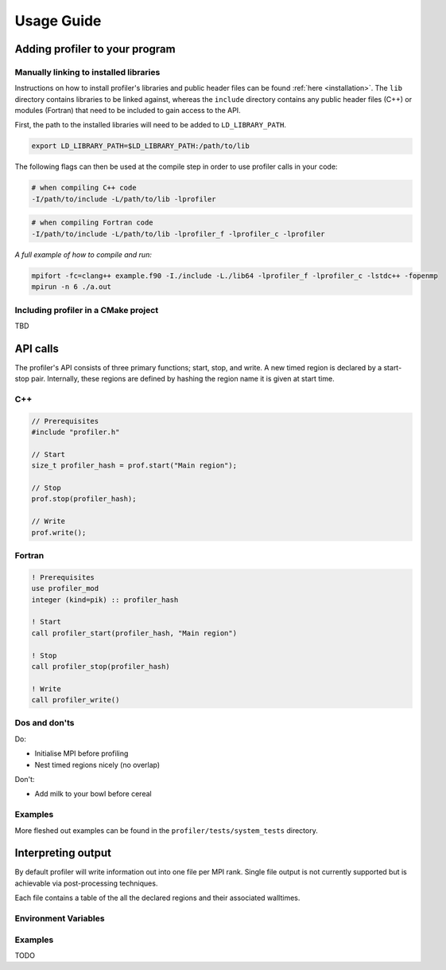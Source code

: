 Usage Guide
===========

Adding profiler to your program
-------------------------------

Manually linking to installed libraries
^^^^^^^^^^^^^^^^^^^^^^^^^^^^^^^^^^^^^^^

Instructions on how to install profiler's libraries and public header
files can be found :ref:`here <installation>`. The ``lib`` directory contains
libraries to be linked against, whereas the ``include`` directory contains any
public header files (C++) or modules (Fortran) that need to be included to gain
access to the API.

First, the path to the installed libraries will need to be added to
``LD_LIBRARY_PATH``.

.. code-block:: shell

   export LD_LIBRARY_PATH=$LD_LIBRARY_PATH:/path/to/lib

The following flags can then be used at the compile step in order to use
profiler calls in your code:

.. code-block:: shell

   # when compiling C++ code
   -I/path/to/include -L/path/to/lib -lprofiler

.. code-block:: shell

   # when compiling Fortran code
   -I/path/to/include -L/path/to/lib -lprofiler_f -lprofiler_c -lprofiler

*A full example of how to compile and run:*

.. code-block:: shell

   mpifort -fc=clang++ example.f90 -I./include -L./lib64 -lprofiler_f -lprofiler_c -lstdc++ -fopenmp
   mpirun -n 6 ./a.out

Including profiler in a CMake project
^^^^^^^^^^^^^^^^^^^^^^^^^^^^^^^^^^^^^

TBD

API calls
---------

The profiler's API consists of three primary functions; start, stop, and write.
A new timed region is declared by a start-stop pair. Internally, these regions
are defined by hashing the region name it is given at start time. 

C++
^^^

.. code-block:: cpp

   // Prerequisites 
   #include "profiler.h"

   // Start
   size_t profiler_hash = prof.start("Main region");

   // Stop
   prof.stop(profiler_hash);

   // Write
   prof.write();

Fortran
^^^^^^^

.. code-block:: f90

   ! Prerequisites
   use profiler_mod
   integer (kind=pik) :: profiler_hash

   ! Start
   call profiler_start(profiler_hash, "Main region")

   ! Stop
   call profiler_stop(profiler_hash)

   ! Write
   call profiler_write()

Dos and don'ts
^^^^^^^^^^^^^^

Do:

* Initialise MPI before profiling
* Nest timed regions nicely (no overlap)

Don't:

* Add milk to your bowl before cereal

Examples
^^^^^^^^

More fleshed out examples can be found in the ``profiler/tests/system_tests`` directory.

Interpreting output
-------------------

By default profiler will write information out into one file per MPI rank.
Single file output is not currently supported but is achievable via
post-processing techniques.

Each file contains a table of the all the declared regions and their
associated walltimes. 

Environment Variables
^^^^^^^^^^^^^^^^^^^^^

.. glossary::

   ``PROF_OUTPUT_FORMAT``

     This environment variable determines the format of the outputted tables of
     data. There are currently two options:

     * drhook  - Mimics the output format of the DrHook profiling tool so that
                 the same post-processing techniques can be used.
     * threads - Threads have their own seperate table of walltimes.


Examples
^^^^^^^^

TODO

